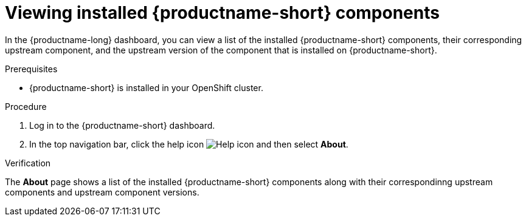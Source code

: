 :_module-type: PROCEDURE

[id='viewing-installed-components_{context}']
= Viewing installed {productname-short} components

[role='_abstract']
In the {productname-long} dashboard, you can view a list of the installed {productname-short} components, their corresponding upstream component, and the upstream version of the component that is installed on {productname-short}.

.Prerequisites

* {productname-short} is installed in your OpenShift cluster.

.Procedure
. Log in to the {productname-short} dashboard.
. In the top navigation bar, click the help icon image:images/rhoai-help-icon.png[Help icon] and then select *About*.

.Verification

The *About* page shows a list of the installed {productname-short} components along with their correspondinng upstream components and upstream component versions.


.Additional resources
ifdef::upstream[]
* link:{odhdocshome}/installing-open-data-hub/#installing-odh-components_installv2[Installing Open Data Hub components].
endif::[]

ifndef::upstream[]
ifdef::self-managed[]
ifndef::disconnected[]
* link:{rhoaidocshome}{default-format-url}/installing_and_uninstalling_openshift_ai_self-managed/installing-and-managing-openshift-ai-components_component-install[Installing OpenShift AI components].
endif::[]
ifdef::disconnected[]
* link:{rhoaidocshome}{default-format-url}/installing_and_uninstalling_openshift_ai_self-managed_in_a_disconnected_environment/installing-and-managing-openshift-ai-components_component-install[Installing OpenShift AI components].
endif::[]
endif::[]
ifdef::cloud-service[]
* link:link:{rhoaidocshome}{default-format-url}/installing_and_uninstalling_openshift_ai_cloud_service/installing-and-managing-openshift-ai-components_component-install[Installing OpenShift AI components].
endif::[]
endif::[]
